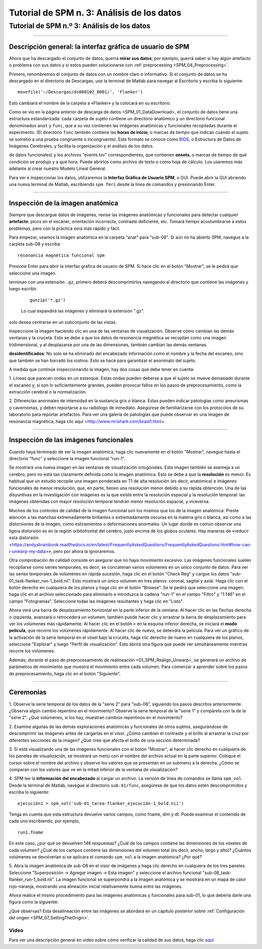 Tutorial de SPM n. 3: Análisis de los datos
====================================

.. _SPM_03_MirandoDatos:

====================================
Tutorial de SPM n.º 3: Análisis de los datos
====================================

----------------

Descripción general: la interfaz gráfica de usuario de SPM
*******************************************

Ahora que ha descargado el conjunto de datos, querrá **mirar sus datos**; por ejemplo, querrá saber si hay algún artefacto o 
problema con sus datos y si estos pueden solucionarse con :ref:`preprocessing <SPM_04_Preprocessing>`.

Primero, renombremos el conjunto de datos con un nombre claro e informativo. Si el conjunto de datos se ha descargado en el 
directorio de Descargas, use la terminal de Matlab para navegar al Escritorio y escriba lo siguiente:

::

    movefile('~/Descargas/ds000102_0001/', 'Flanker')
    
Esto cambiará el nombre de la carpeta a «Flanker» y la colocará en su escritorio.


    
    
Como se vio en la página anterior de descarga de datos <SPM_01_DataDownload>, el conjunto de datos tiene una estructura 
estandarizada: cada carpeta de sujeto contiene un directorio anatómico y un directorio funcional denominados ``anat`` y ``func``, 
que a su vez contienen las imágenes anatómicas y funcionales recopiladas durante el experimento. (El directorio ``func`` también 
contiene las **horas de inicio**, o marcas de tiempo que indican cuándo el sujeto se sometió a una prueba congruente o 
incongruente). Este formato se conoce como `BIDS <http://bids.neuroimaging.io/>`__, o Estructura de Datos de Imágenes Cerebrales, 
y facilita la organización y el análisis de los datos.


.. figura:: 03_Flanker_DataStructure.png

    Ejemplo del formato BIDS. Tenga en cuenta que el directorio ``func`` contiene datos funcionales (en este caso, dos ejecuciones 
de datos funcionales) y los archivos "events.tsv" correspondientes, que contienen **onsets**, o marcas de tiempo de qué condición 
se produjo y a qué hora. Puede abrirlos como archivo de texto o como hoja de cálculo. Los usaremos más adelante al crear nuestro 
Modelo Lineal General.
    
Para ver e inspeccionar los datos, utilizaremos la **Interfaz Gráfica de Usuario SPM**, o GUI. Puede abrir la GUI abriendo una 
nueva terminal de Matlab, escribiendo ``spm fmri`` desde la línea de comandos y presionando Enter.



--------

Inspección de la imagen anatómica
*******************************
    
Siempre que descargue datos de imágenes, revise las imágenes anatómicas y funcionales para detectar cualquier **artefacto**: picos 
en el escáner, orientación incorrecta, contraste deficiente, etc. Tomará tiempo acostumbrarse a estos problemas, pero con la 
práctica será más rápido y fácil.

Para empezar, veamos la imagen anatómica en la carpeta "anat" para "sub-08". Si aún no ha abierto SPM, navegue a la carpeta sub-08 
y escriba

::

    resonancia magnética funcional spm
    
Presione Enter para abrir la interfaz gráfica de usuario de SPM. Si hace clic en el botón "Mostrar", se le pedirá que seleccione 
una imagen.

.. nota::

  SPM puede leer cualquier imagen que esté en formato NIFTI, pero no se pueden comprimir; es decir, si los conjuntos de datos 
terminan con una extensión ``.gz``, primero deberá descomprimirlos navegando al directorio que contiene las imágenes y luego 
escribir

  ::

    gunzip('*.gz')
    
  Lo cual expandirá las imágenes y eliminará la extensión ".gz".


.. figura:: 03_Inspección_Anatómica.png

    La imagen anatómica mostrada en el visor SPM en vistas axial, sagital y coronal. Puede cerrar cualquiera de las ventanas si 
solo desea centrarse en un subconjunto de las vistas.
    
   
Inspeccione la imagen haciendo clic en una de las ventanas de visualización. Observe cómo cambian las demás ventanas y la cruceta. 
Esto se debe a que los datos de resonancia magnética se recopilan como una imagen tridimensional, y al desplazarse por una de las 
dimensiones, también cambian las demás ventanas.

.. nota::

    Quizás haya notado que a este sujeto parece faltarle el rostro. Esto se debe a que los datos de OpenNeuro.org han sido 
**desidentificados**: No solo se ha eliminado del encabezado información como el nombre y la fecha del escaneo, sino que también 
se han borrado los rostros. Esto se hace para garantizar el anonimato del sujeto.
    

A medida que continúe inspeccionando la imagen, hay dos cosas que debe tener en cuenta:

1. Líneas que parecen ondas en un estanque. Estas ondas pueden deberse a que el sujeto se mueve demasiado durante el escaneo y, si 
son lo suficientemente grandes, pueden provocar fallos en los pasos de preprocesamiento, como la extracción cerebral o la 
normalización.

.. figura:: 03_Gibbs.png

    Crédito de la foto: Sundar Amartur


2. Diferencias anormales de intensidad en la sustancia gris o blanca. Estas pueden indicar patologías como aneurismas o 
cavernomas, y deben reportarse a su radiólogo de inmediato. Asegúrese de familiarizarse con los protocolos de su laboratorio para 
reportar artefactos. Para ver una galería de patologías que puede observar en una imagen de resonancia magnética, haga clic aquí 
<http://www.mrishark.com/brain1.html>.

----------

Inspección de las imágenes funcionales
********************************
    
Cuando haya terminado de ver la imagen anatómica, haga clic nuevamente en el botón "Mostrar", navegue hasta el directorio "func" y 
seleccione la imagen funcional "run-1".

Se mostrará una nueva imagen en las ventanas de visualización ortogonales. Esta imagen también se asemeja a un cerebro, pero no 
está tan claramente definida como la imagen anatómica. Esto se debe a que la **resolución** es menor. Es habitual que un estudio 
recopile una imagen ponderada en T1 de alta resolución (es decir, anatómica) e imágenes funcionales de menor resolución, que, en 
parte, tienen una resolución menor debido a su rápida obtención. Una de las disyuntivas en la investigación con imágenes es la que 
existe entre la resolución espacial y la resolución temporal: las imágenes obtenidas con mayor resolución temporal tendrán menor 
resolución espacial, y viceversa.

.. figura:: 03_Inspección_Funcional.png


Muchos de los controles de calidad de la imagen funcional son los mismos que los de la imagen anatómica: Preste atención a las 
manchas extremadamente brillantes o extremadamente oscuras en la materia gris o blanca, así como a las distorsiones de la imagen, 
como estiramientos o deformaciones anormales. Un lugar donde es común observar una ligera distorsión es en la región orbitofrontal 
del cerebro, justo encima de los globos oculares. Hay maneras de «reducir esta distorsión 
<https://andysbrainbook.readthedocs.io/en/latest/FrequentlyAskedQuestions/FrequentlyAskedQuestions.html#how-can-i-unwarp-my-data>», 
pero por ahora la ignoraremos.

.. Consulte el glosario de series de tiempo

Otra comprobación de calidad consiste en asegurar que no haya movimiento excesivo. Las imágenes funcionales suelen recopilarse 
como series temporales; es decir, se concatenan varios volúmenes en un único conjunto de datos. Para ver las series temporales de 
volúmenes en rápida sucesión, haga clic en el botón "Check Reg" y cargue los datos "sub-01_task-flanker_run-1_bold.nii". Esto 
mostrará un único volumen en tres planos: coronal, sagital y axial. Haga clic con el botón derecho en cualquiera de los planos y 
haga clic en el botón "Browse". Se le pedirá que seleccione una imagen; haga clic en el archivo seleccionado para eliminarlo e 
introduzca la cadena "run-1" en el campo "Filtro" y "1:146" en el campo "Fotogramas". Seleccione todas las imágenes resultantes y 
haga clic en "Listo".

Ahora verá una barra de desplazamiento horizontal en la parte inferior de la ventana. Al hacer clic en las flechas derecha o 
izquierda, avanzará o retrocederá un volumen; también puede hacer clic y arrastrar la barra de desplazamiento para ver los 
volúmenes más rápidamente. Al hacer clic en el botón ``>`` en la esquina inferior derecha, se iniciará el **modo película**, que 
recorre los volúmenes rápidamente. Al hacer clic de nuevo, se detendrá la película. Para ver un gráfico de la activación de la 
serie temporal en el vóxel bajo la cruceta, haga clic derecho de nuevo en cualquiera de los planos, seleccione "Explorar" y luego 
"Perfil de visualización". Esto abrirá otra figura que puede ver simultáneamente mientras recorre los volúmenes.

.. figura:: 03_SPM_ViewTimeSeries.gif

Además, durante el paso de preprocesamiento de realineación <01_SPM_Realign_Unwarp>, se generará un archivo de parámetros de 
movimiento que muestra el movimiento entre cada volumen. Para comenzar a aprender sobre los pasos de preprocesamiento, haga clic 
en el botón "Siguiente".


--------

Ceremonias
*********

1. Observe la serie temporal de los datos de la "serie 2" para "sub-08", siguiendo los pasos descritos anteriormente. ¿Observa 
algún cambio repentino en el movimiento? Observe la serie temporal de la "serie 1" y compárela con la de la "serie 2". ¿Qué 
volúmenes, si los hay, muestran cambios repentinos en el movimiento?

2. Examine algunas de las demás exploraciones anatómicas y funcionales de otros sujetos, asegurándose de descomprimir las imágenes 
antes de cargarlas en el visor. ¿Cómo cambian el contraste y el brillo al arrastrar la cruz por diferentes secciones de la imagen? 
¿Qué cree que afecta el brillo de una sección determinada?

3. Si está visualizando una de las imágenes funcionales con el botón "Mostrar", al hacer clic derecho en cualquiera de los paneles 
de visualización, se mostrará un menú con el nombre del archivo actual en la parte superior. Coloque el cursor sobre el nombre del 
archivo y observe los valores que se presentan en un submenú a la derecha. ¿Cómo se comparan con los valores que ve en la mitad 
inferior de la ventana de visualización?

4. SPM lee la **información del encabezado** al cargar un archivo. La versión de línea de comandos se llama ``spm_vol``. Desde la 
terminal de Matlab, navegue al directorio ``sub-01/func``, asegúrese de que los datos estén descomprimidos y escriba lo siguiente:

::

    ejecución1 = spm_vol('sub-01_tarea-flanker_ejecución-1_bold.nii')
    
Tenga en cuenta que esta estructura devuelve varios campos, como fname, dim y dt. Puede examinar el contenido de cada uno 
escribiendo, por ejemplo,

::

    run1.fname
    
En este caso, ¿por qué se devuelven 146 respuestas? ¿Cuál de los campos contiene las dimensiones de los vóxeles de cada volumen? 
¿Cuál de los campos contiene las dimensiones del volumen total (es decir, ancho, largo y alto)? ¿Cuántos volúmenes se devolverían 
si se aplicara el comando ``spm_vol`` a la imagen anatómica? ¿Por qué?

5. Abra la imagen anatómica de sub-08 en el visor de imágenes y haga clic derecho en cualquiera de los tres paneles. Seleccione 
"Superposición -> Agregar imagen -> Esta imagen" y seleccione el archivo funcional "sub-08_task-flanker_run-1_bold.nii". La imagen 
funcional se superpondrá a la imagen anatómica y se mostrará en un mapa de calor rojo-naranja, mostrando una alineación inicial 
relativamente buena entre las imágenes.

.. figura:: 03_ImageOverlay.png

Ahora realice el mismo procedimiento para las imágenes anatómicas y funcionales para sub-01, lo que debería darle una figura como 
la siguiente:

.. figura:: 03_ImageOverlay_sub01.png

¿Qué observas? Esta desalineación entre las imágenes se abordará en un capítulo posterior sobre :ref:`Configuración del origen 
<SPM_07_SettingTheOrigin>`.

Video
--------

Para ver una descripción general en video sobre cómo verificar la calidad de sus datos, haga clic `aquí 
<https://www.youtube.com/watch?v=j0AEAOghD7w>`__.


